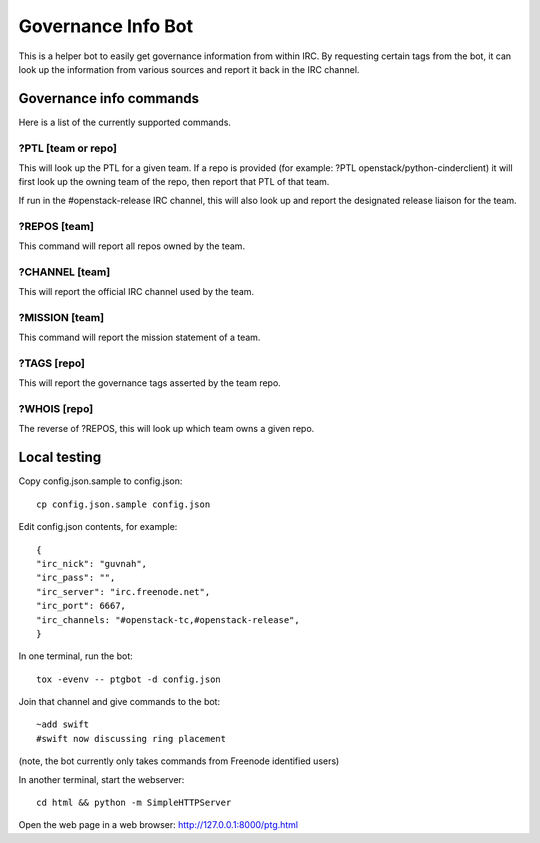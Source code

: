 ===================
Governance Info Bot
===================

This is a helper bot to easily get governance information from within IRC. By
requesting certain tags from the bot, it can look up the information from
various sources and report it back in the IRC channel.

Governance info commands
========================

Here is a list of the currently supported commands.

?PTL [team or repo]
-------------------

This will look up the PTL for a given team. If a repo is provided (for example:
?PTL openstack/python-cinderclient) it will first look up the owning team of
the repo, then report that PTL of that team.

If run in the #openstack-release IRC channel, this will also look up and report
the designated release liaison for the team.

?REPOS [team]
-------------

This command will report all repos owned by the team.

?CHANNEL [team]
---------------

This will report the official IRC channel used by the team.

?MISSION [team]
---------------

This command will report the mission statement of a team.

?TAGS [repo]
------------

This will report the governance tags asserted by the team repo.


?WHOIS [repo]
-------------

The reverse of ?REPOS, this will look up which team owns a given repo.

Local testing
=============

Copy config.json.sample to config.json::

  cp config.json.sample config.json

Edit config.json contents, for example::

  {
  "irc_nick": "guvnah",
  "irc_pass": "",
  "irc_server": "irc.freenode.net",
  "irc_port": 6667,
  "irc_channels: "#openstack-tc,#openstack-release",
  }

In one terminal, run the bot::

  tox -evenv -- ptgbot -d config.json

Join that channel and give commands to the bot::

  ~add swift
  #swift now discussing ring placement

(note, the bot currently only takes commands from Freenode identified users)

In another terminal, start the webserver::

  cd html && python -m SimpleHTTPServer

Open the web page in a web browser: http://127.0.0.1:8000/ptg.html
